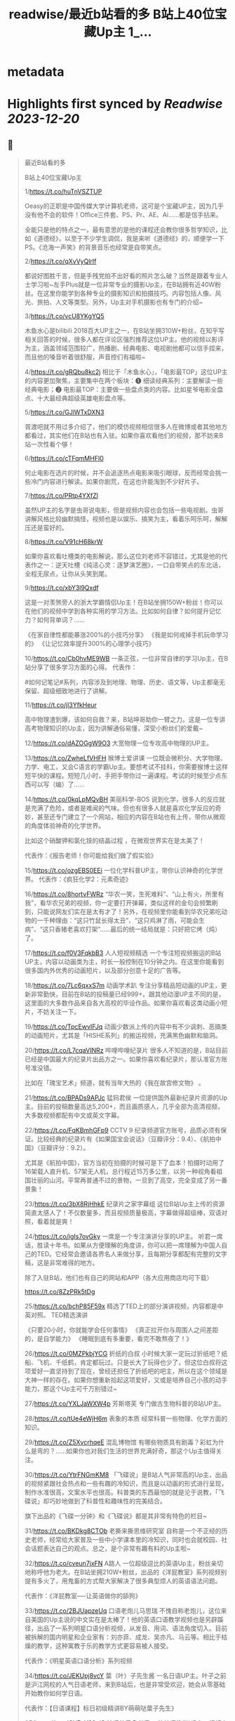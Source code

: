 :PROPERTIES:
:title: readwise/最近b站看的多 B站上40位宝藏Up主 1_...
:END:


* metadata
:PROPERTIES:
:author: [[Bitturing on Twitter]]
:full-title: "最近b站看的多 B站上40位宝藏Up主 1/..."
:category: [[tweets]]
:url: https://twitter.com/Bitturing/status/1698632403449999453
:image-url: https://pbs.twimg.com/profile_images/1640782991457931264/NiQ4O-sX.jpg
:END:

* Highlights first synced by [[Readwise]] [[2023-12-20]]
** 📌
#+BEGIN_QUOTE
最近B站看的多

B站上40位宝藏Up主

1/https://t.co/huTnVSZTUP

Oeasy的正职是中国传媒大学计算机老师，这可是个宝藏UP主，因为几乎没有他不会的软件！Office三件套、PS、Pr、AE、Ai……都是信手拈来。

全能只是他的特点之一，最有意思的是他的课程还会教你很多哲学知识，比如《道德经》，以至于不少学生调侃，我是来听《道德经》的，顺便学一下PS。《沧海一声笑》的背景音乐也经常是自带笑点。

2/https://t.co/qXvVyQlrIf

都说好图胜千言，但是手残党拍不出好看的照片怎么破？当然是跟着专业人士学习啦~左手Plus就是一位非常专业的摄影Up主，在B站拥有近40W粉丝。在这里你能学到各种专业的摄影知识和拍摄技巧。内容包括人像、风光、旅拍、人文等类型。另外，Up主对手机摄影也有专门的介绍~

3/https://t.co/vcU8YKgYQ5

木鱼水心是bilibili 2018百大UP主之一，在B站坐拥310W+粉丝，在知乎写相关回答的时候，很多人都在评论区强烈推荐这位UP主。他的视频以影评为主，涵盖领域范围较广，热播剧、经典电影、电视剧他都可以信手捏来，而且他的嗓音听着很舒服，声音控们有福啦~

4/https://t.co/gRQbu8kc2j
相比于「木鱼水心」，「电影最TOP」这位UP主的内容更加聚焦，主要集中在两个板块：❶ 细读经典系列：主要解读一些经典电影；❷ 电影最TOP：主要做一些盘点类的内容。比如星爷电影全盘点、十大最经典超级英雄电影盘点等。

5/https://t.co/GJlWTxDXN3

胥渡吧就不用过多介绍了，他们的模仿视频相信很多人在微博或者其他地方都看过，其实他们在B站也有入驻。如果你喜欢看他们的视频，那不妨来B站一次性看个够！

6/https://t.co/cTFqmMHFI0

何止电影在选片的时候，并不会追逐热点电影来吸引眼球，反而经常会挑一些冷门内容进行解读。如果你剧荒，在这也许能淘到不少好片子。

7/https://t.co/PRtp4YXfZl

虽然UP主的名字是虫哥说电影，但是视频内容也会包括一些电视剧。虫哥讲解风格比较幽默搞怪，视频也是以娱乐、搞笑为主，看着乐呵乐呵，解解压还是蛮好的。

8/https://t.co/V91cH68krW

如果你喜欢看吐槽类的电影解说，那么这位刘老师不容错过，尤其是他的代表作之一：逆天吐槽《纯洁心灵：逐梦演艺圈》，一口自带笑点的东北话，全程无尿点，让你从头笑到尾。

9/https://t.co/xbY3l9Qxdf

这是一对羡煞旁人的浙大学霸情侣Up主！在B站坐拥150W+粉丝！你可以在他们的视频中学到各种实用的学习方法。比如如何自律？如何提升记忆力？如何背单词？……

《在家自律性都能暴涨200%的小技巧分享》
《我是如何戒掉手机玩命学习的》
《让记忆效率提升300%的心理学小技巧》

10/https://t.co/Cb0hvME9WB
一条正弦，一位非常自律的学习Up主，在B站分享了很多学习方面的心得。
代表作：

#如何记笔记#系列，内容涉及到地理、物理、历史、语文等，Up主都毫无保留、超级细致地进行了讲解。

11/https://t.co/jl3YfkHeur

高中物理渣到爆，该如何自救？来，B站坤哥助你一臂之力。这是一位专讲高考物理知识的Up主，因为讲解通俗易懂，深受小粉丝们的爱戴~

12/https://t.co/dAZOGgW9O3
大宽物理一位专攻高中物理的UP主。

13/https://t.co/ZwheLfVHFH
猴博士爱讲课
一位既会微积分、大学物理、力学、电工，又会C语言的学霸Up主。要想考试不挂科，你需要猴博士这样短平快的课程。短短几小时，手把手带你过一遍课程。考试的时候至少点东西可以写（编）了……

14/https://t.co/0kqLpMQvBH
美丽科学-BOS
说到化学，很多人的反应就是充满了危险，或者是难闻的气味。但也有很多人就是喜欢化学反应的奇妙，甚至还专门建立了一个网站，相应的内容在B站也有上传，带你从微观的角度体验神奇的化学世界。

比如这个硝酸钾和氯化铵的结晶过程 ，在微观世界实在是太美了！

代表作：《报告老师！你可能给我们做了假实验》

15/https://t.co/ozgEBS0EEi
一位化学科普UP主，带你认识神奇的化学世界。
代表作：《疯狂化学2：元素奇迹》

16/https://t.co/8hortvFWRz
“华农一笑，生死难料”、“山上有火，所里有我”，看华农兄弟的视频，你一定要打开弹幕，类似这样的金句会频繁刷到，只能说网友们实在是太有才了！另外，在视频里你能看到华农兄弟吃动物的一千种理由：“这只竹鼠长得太丑”、“这只鸡淋了雨，可能会生病”、“这只香猪老喜欢打架”……最后的统一结局就是：只好把它烤（炖）了。

17/https://t.co/f0V3FqkbB3
人人短视频精选
一个专注短视频搬运的B站UP主，内容以动画类为主，时长一般控制在10分钟之内。在这里你能看到很多国内外优秀的动画短片，以及部分创意十足的广告等。

18/https://t.co/7Lc6qxxS7m
动画学术趴
专注分享精品短动画的UP主，更新非常勤快，目前在B站的投稿量已经999+。跟其他动漫UP主不同的是，这里面的大多数作品来自各大高校的毕设作品。如果你喜欢看这类动画小短片，不妨关注一下。

19/https://t.co/TpcEwvIFJq
动画少数派上传的内容中有不少讽刺、恶搞类的动画短片，尤其是「HISHE系列」的搬运视频，充满黑色幽默和脑洞。

20/https://t.co/L7cqaVINRz
哔哩哔哩纪录片
很多人不知道的是，B站目前已经是中国最大的纪录片出品方之一。如果你喜欢看纪录片，那认准官方账号准没错。

比如在「瑰宝艺术」频道，就有当年大热的《我在故宫修文物》 。

21/https://t.co/BPADs9APJc
猛犸君侯
一位提供国外最新纪录片资源的Up主。目前的投稿数量高达5,200+，而且画质感人，几乎全部为高清视频，大多数视频都配有中文或英文字幕。

22/https://t.co/FqKBmhGFp9
CCTV 9 纪录频道官方账号，品质必须有保证。比较经典的纪录片有《如果国宝会说话》（豆瓣评分：9.4）、《航拍中国》（豆瓣评分：9.2）。

尤其是《航拍中国》，官方当初在拍摄的时候可是下了血本！拍摄时动用了16架载人直升机、57架无人机，总行程近15万多公里，以另一种视角看祖国壮丽的山河。平常再普通不过的景物，一旦到了高空，完全变成了另一番景象！

23/https://t.co/3bX8RjHhkE
纪录片之家字幕组
这位B站Up主上传的资源简直太感人了！不仅数量多，而且视频质量极高，字幕做得超级棒，双语对照，看着就是爽！

24/https://t.co/igIs7ovGky
一席是一个专注演讲分享的UP主。
听君一席话，胜读十年书。如果从方便理解的角度讲，你可以把一席理解为中国人自己的TED。它经常会邀请各界名人来做分享，且每期分享都配有完整的文字稿，这是非常难得的地方。

除了入驻B站，他们也有自己的网站和APP（各大应用商店均可下载）

https://t.co/8ZzPRk5tDg

25/https://t.co/bchP85F59x
精选了TED上的部分演讲视频，内容都是中英对照。
TED精选演讲

《只要20小时，你就能学会任何事情》
《真正拉开你与周围人之间差距的，是自学能力》
《睡眠到底有多重要，看完不敢熬夜了！》

26/https://t.co/0MZPkbjYCG
折纸的白叔
小时候大家一定玩过折纸吧？纸船、飞机、千纸鹤，肯定都玩过。只是长大了玩得也少了，但这位白叔将这项爱好一直坚持到了现在，曾经还担任了折纸吧的吧主，所以在这个领域是大神一样的存在。如果你想重新拾起这项爱好，又或是培养自己小孩的动手能力，那这个Up主可千万别错过~

27/https://t.co/YXLJaWXW4p
芳斯塔芙
专门做古生物科普的B站UP主。

28/https://t.co/tUe4eWjH6m
表象的本质
经常科普一些物理、化学方面的知识。

29/https://t.co/Z5XvcrhqeE
混乱博物馆
有哪些物质具有剧毒？彩虹为什么是弯的？……如果你也对我们生活的世界充满好奇，那这个Up主值得关注。

30/https://t.co/YtrFNGmKM8
「飞碟说」是B站人气非常高的Up主，出品的视频紧跟社会热点和一些有趣的冷知识，而且是以动画的形式进行呈现，制作水准很高，文案水平也很高。科普类的东西最怕的就是沦于说教，「飞碟说」却巧妙地做到了科普性和趣味性的完美结合。

旗下出品的《飞碟一分钟》和《飞碟说》都是其非常有特色的栏目~

31/https://t.co/BKDkg8CTOb
老撕来撕思维研究室
自称是一个不正经的历史老师，经常给大家普及一些中小学课本里的冷知识，同时也会就校园、社会话题表达自己的观点。总之，是个非常有趣有料的Up主啦~

32/https://t.co/cveun7jxFN
A路人
一位超级逗比的英语Up主，粉丝亲切地称呼他为老大。在B站坐拥210W+粉丝，出品的《洋屁教室》系列视频别提有多火了，用鬼畜的方式帮大家解决了很多典型烦人的英语语法问题。

代表作：《洋屁教室----让英语做你的舔狗》

33/https://t.co/2BJUapzeUq
口语老炮儿马思瑞
不愧自称老炮儿，这位来自美国的Up主说的中文实在是太棒了！他的英语口语教学视频也是另辟蹊径，出品了一系列明星口语分析视频，从发音、用词、语法角度切入。目前被拆解的国内明星和企业家有：刘亦菲、成龙、吴亦凡、马云等。相比于枯燥的教学，这种寓教于乐的教学方式更容易被人接受。

代表作：《明星英语口语分析》系列视频

34/https://t.co/JEKUpj8vcY
葉（叶）子先生酱
一名日语UP主。叶子之前是沪江网校的人气日语老师，来到B站后，也是非常受欢迎，她会从零基础开始教你如何学日语。

代表作：【日语课程】标日初级精讲BY萌萌哒葉子先生》

35/https://t.co/OVPaY30ql8 
韩语养乐多老师
一位韩语教学UP主，视频内容主要以韩语歌曲教学为主。另外，也会有一些韩语发音的教程。老师的声音很好听，颜值也不错，颜控们有福了~

代表作：《韩语发音教学2017新版【合集】》

36/https://t.co/TrC3UWMoRs
《非正式会谈》是一档「国际范儿」的文化访谈节目，每一期有11位来自各个国家的青年和四位补刀专业户：大左、杨迪、陈铭、陈超，在各种欢声笑语中对一些热门话题或者当下青年所关心的话题展开讨论。

37/https://t.co/9ZudE6fJn9
大漠叔叔真实的身份是一位海南警察，所以在他的视频里你经常能看到一些跟警务相关的科普内容，但风格一点儿也不严肃刻板，反而充满了诙谐与幽默，所以看起来自然也不会觉得是在说教。

38/老师好我叫何同学
https://t.co/K4WCsDaZne
之前有一个关于5G测速的讲解视频刷爆网络：《一看就懂！用水讲明白为什么5G更快》，在B站也曾占领日排行第1的位置。这个视频就是这位1999年出生的何同学制作的，他在B站出品了很多科技测评视频，是一位非常有才华的小伙子。

39/https://t.co/VBf6WK3de1
「科技美学」是一个数码UP主，目前在B站有近200万的粉丝量，主要对一些最新的数码产品进行测评，内容主涉及手机、平板、电脑等，比如现在刚发布的华为Mate30 Pro、小米9 Pro 5G等。如果你在入手前有疑惑，不妨来看看专业人士的测评咯~

40/https://t.co/QS7E6dvVyp
「手工耿」是一位脑洞超大的手工UP主。像平常说到手工，我们第一时间想到的可能就是皮具或者一些木制品。但耿哥的画风非常奇特，经常出奇奇怪怪的作品，比如：自制倒立洗头机、自制胸口碎大石套装，很多网友戏称：耿哥出品，必属废品。他独特的视频风格在B站也收割了一大波粉丝，目前关注人数已经220W+。 
#+END_QUOTE
    date:: [[2023-09-05]]
*** from _最近b站看的多 B站上40位宝藏Up主 1/..._ by @Bitturing on Twitter
*** [[https://twitter.com/Bitturing/status/1698632403449999453][View Tweet]]